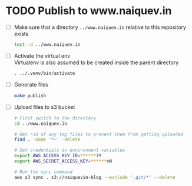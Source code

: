 * TODO Publish to www.naiquev.in
  SCHEDULED: <2025-02-23 Sun .+1d>
  :PROPERTIES:
  :RESET_CHECK_BOXES: t
  :END:
  - [ ] Make sure that a directory ~../www.naiquev.in~ relative to
    this repository exists
    #+begin_src bash
      test -d ../www.naiquev.in
    #+end_src
  - [ ] Activate the virtual env \\
    Virtualenv is also assumed to be created inside the parent
    directory
    #+begin_src bash
      . ../.venv/bin/activate
    #+end_src
  - [ ] Generate files
    #+begin_src bash
      make publish
    #+end_src
  - [ ] Upload files to s3 bucket
    #+begin_src bash
      # First switch to the directory
      cd ../www.naiquev.in

      # Get rid of any tmp files to prevent them from getting uploaded
      find . -name '*~' -delete

      # Set credentials in environment variables
      export AWS_ACCESS_KEY_ID=******7Y
      export AWS_SECRET_ACCESS_KEY=******vN

      # Run the sync command
      aws s3 sync . s3://naiquevin-blog --exclude '.git/*' --delete
    #+end_src
